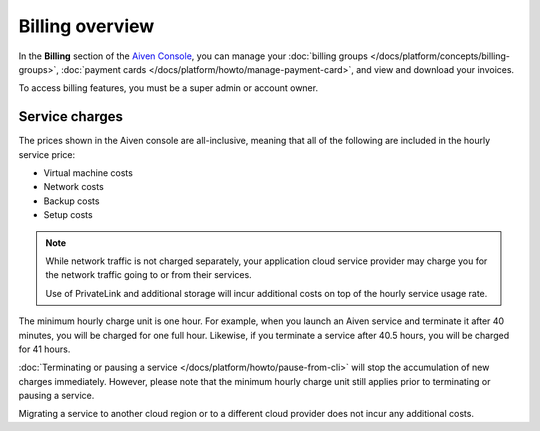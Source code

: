 Billing overview
=================

In the **Billing** section of the `Aiven Console <https://console.aiven.io>`_, you can manage your :doc:`billing groups </docs/platform/concepts/billing-groups>`, :doc:`payment cards </docs/platform/howto/manage-payment-card>`, and view and download your invoices.

To access billing features, you must be a super admin or account owner.

Service charges
----------------

The prices shown in the Aiven console are all-inclusive, meaning that all of the following are included in the hourly service price:

* Virtual machine costs
* Network costs
* Backup costs
* Setup costs

.. note::
    While network traffic is not charged separately, your application cloud service provider may charge you for the network traffic going to or from their services.

    Use of PrivateLink and additional storage will incur additional costs on top of the hourly service usage rate.

The minimum hourly charge unit is one hour. For example, when you launch an Aiven service and terminate it after 40 minutes, you will be charged for one full hour.  Likewise, if you terminate a service after 40.5 hours, you will be charged for 41 hours.

:doc:`Terminating or pausing a service </docs/platform/howto/pause-from-cli>` will stop the accumulation of new charges immediately.  However, please note that the minimum hourly charge unit still applies prior to terminating or pausing a service.

Migrating a service to another cloud region or to a different cloud provider does not incur any additional costs.